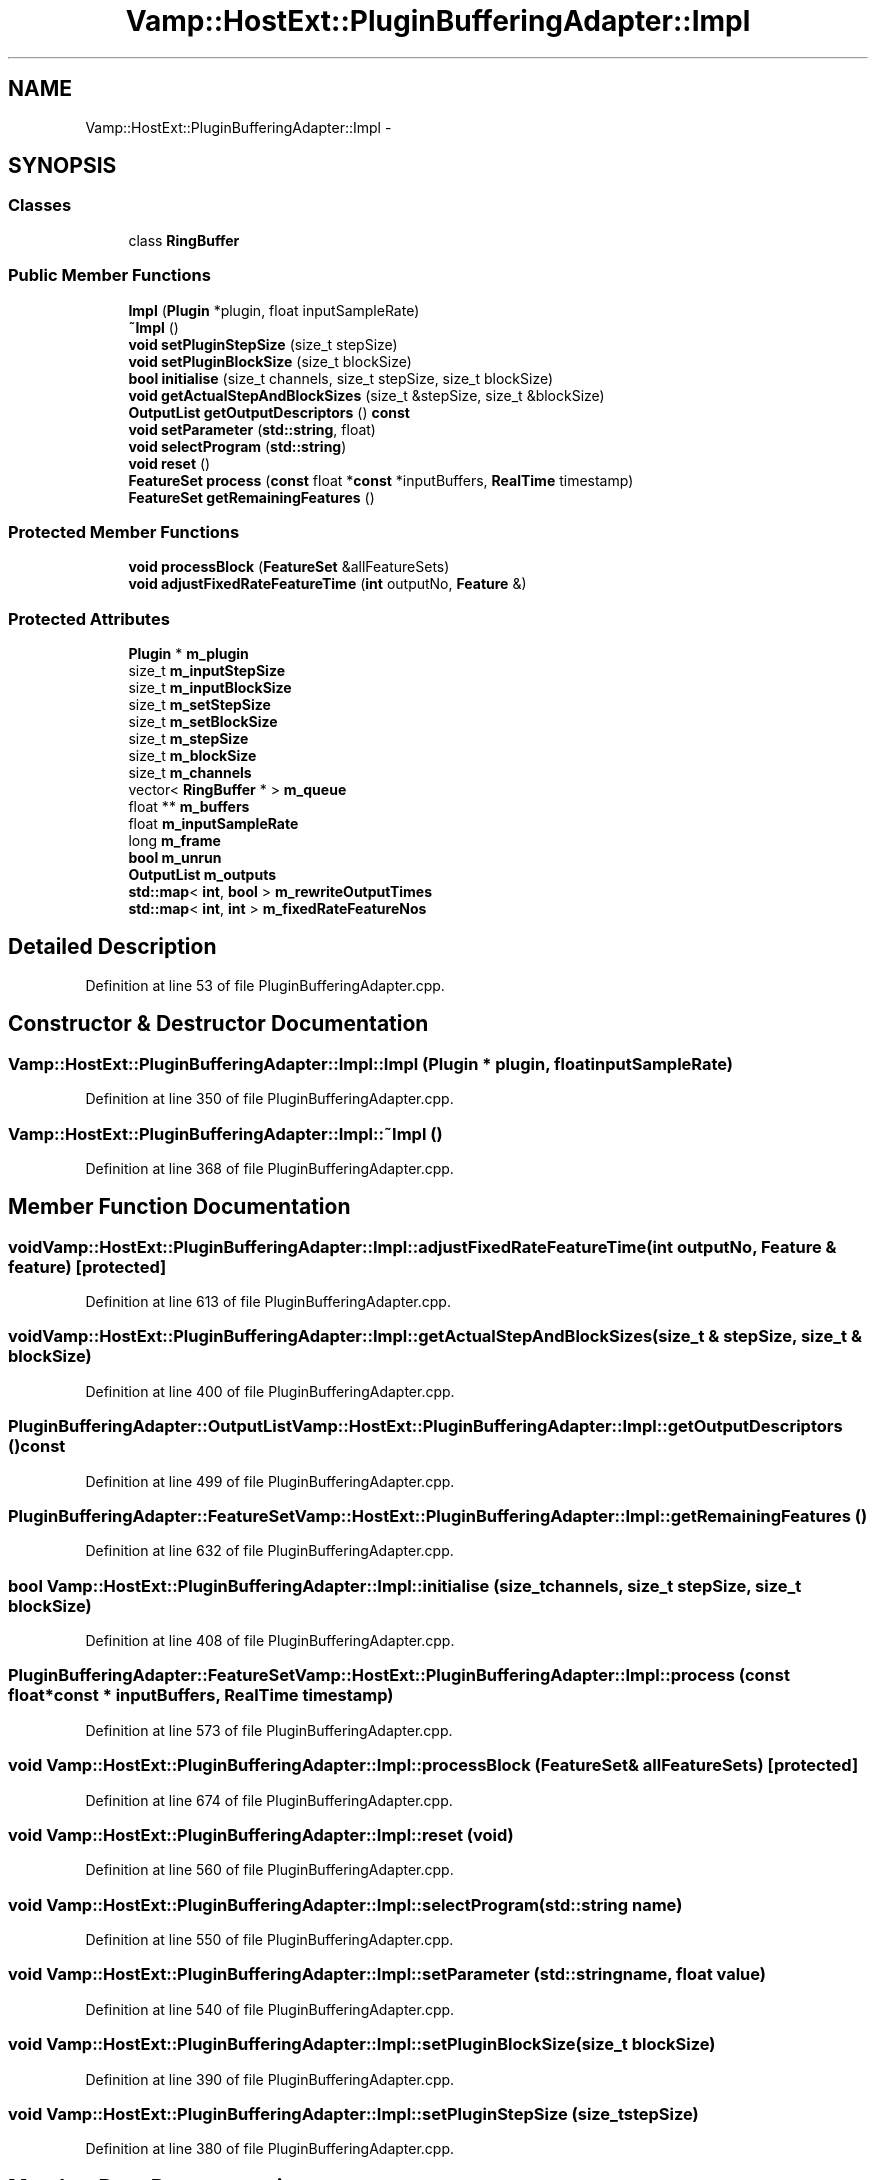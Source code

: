 .TH "Vamp::HostExt::PluginBufferingAdapter::Impl" 3 "Thu Apr 28 2016" "Audacity" \" -*- nroff -*-
.ad l
.nh
.SH NAME
Vamp::HostExt::PluginBufferingAdapter::Impl \- 
.SH SYNOPSIS
.br
.PP
.SS "Classes"

.in +1c
.ti -1c
.RI "class \fBRingBuffer\fP"
.br
.in -1c
.SS "Public Member Functions"

.in +1c
.ti -1c
.RI "\fBImpl\fP (\fBPlugin\fP *plugin, float inputSampleRate)"
.br
.ti -1c
.RI "\fB~Impl\fP ()"
.br
.ti -1c
.RI "\fBvoid\fP \fBsetPluginStepSize\fP (size_t stepSize)"
.br
.ti -1c
.RI "\fBvoid\fP \fBsetPluginBlockSize\fP (size_t blockSize)"
.br
.ti -1c
.RI "\fBbool\fP \fBinitialise\fP (size_t channels, size_t stepSize, size_t blockSize)"
.br
.ti -1c
.RI "\fBvoid\fP \fBgetActualStepAndBlockSizes\fP (size_t &stepSize, size_t &blockSize)"
.br
.ti -1c
.RI "\fBOutputList\fP \fBgetOutputDescriptors\fP () \fBconst\fP "
.br
.ti -1c
.RI "\fBvoid\fP \fBsetParameter\fP (\fBstd::string\fP, float)"
.br
.ti -1c
.RI "\fBvoid\fP \fBselectProgram\fP (\fBstd::string\fP)"
.br
.ti -1c
.RI "\fBvoid\fP \fBreset\fP ()"
.br
.ti -1c
.RI "\fBFeatureSet\fP \fBprocess\fP (\fBconst\fP float *\fBconst\fP *inputBuffers, \fBRealTime\fP timestamp)"
.br
.ti -1c
.RI "\fBFeatureSet\fP \fBgetRemainingFeatures\fP ()"
.br
.in -1c
.SS "Protected Member Functions"

.in +1c
.ti -1c
.RI "\fBvoid\fP \fBprocessBlock\fP (\fBFeatureSet\fP &allFeatureSets)"
.br
.ti -1c
.RI "\fBvoid\fP \fBadjustFixedRateFeatureTime\fP (\fBint\fP outputNo, \fBFeature\fP &)"
.br
.in -1c
.SS "Protected Attributes"

.in +1c
.ti -1c
.RI "\fBPlugin\fP * \fBm_plugin\fP"
.br
.ti -1c
.RI "size_t \fBm_inputStepSize\fP"
.br
.ti -1c
.RI "size_t \fBm_inputBlockSize\fP"
.br
.ti -1c
.RI "size_t \fBm_setStepSize\fP"
.br
.ti -1c
.RI "size_t \fBm_setBlockSize\fP"
.br
.ti -1c
.RI "size_t \fBm_stepSize\fP"
.br
.ti -1c
.RI "size_t \fBm_blockSize\fP"
.br
.ti -1c
.RI "size_t \fBm_channels\fP"
.br
.ti -1c
.RI "vector< \fBRingBuffer\fP * > \fBm_queue\fP"
.br
.ti -1c
.RI "float ** \fBm_buffers\fP"
.br
.ti -1c
.RI "float \fBm_inputSampleRate\fP"
.br
.ti -1c
.RI "long \fBm_frame\fP"
.br
.ti -1c
.RI "\fBbool\fP \fBm_unrun\fP"
.br
.ti -1c
.RI "\fBOutputList\fP \fBm_outputs\fP"
.br
.ti -1c
.RI "\fBstd::map\fP< \fBint\fP, \fBbool\fP > \fBm_rewriteOutputTimes\fP"
.br
.ti -1c
.RI "\fBstd::map\fP< \fBint\fP, \fBint\fP > \fBm_fixedRateFeatureNos\fP"
.br
.in -1c
.SH "Detailed Description"
.PP 
Definition at line 53 of file PluginBufferingAdapter\&.cpp\&.
.SH "Constructor & Destructor Documentation"
.PP 
.SS "Vamp::HostExt::PluginBufferingAdapter::Impl::Impl (\fBPlugin\fP * plugin, float inputSampleRate)"

.PP
Definition at line 350 of file PluginBufferingAdapter\&.cpp\&.
.SS "Vamp::HostExt::PluginBufferingAdapter::Impl::~Impl ()"

.PP
Definition at line 368 of file PluginBufferingAdapter\&.cpp\&.
.SH "Member Function Documentation"
.PP 
.SS "\fBvoid\fP Vamp::HostExt::PluginBufferingAdapter::Impl::adjustFixedRateFeatureTime (\fBint\fP outputNo, \fBFeature\fP & feature)\fC [protected]\fP"

.PP
Definition at line 613 of file PluginBufferingAdapter\&.cpp\&.
.SS "\fBvoid\fP Vamp::HostExt::PluginBufferingAdapter::Impl::getActualStepAndBlockSizes (size_t & stepSize, size_t & blockSize)"

.PP
Definition at line 400 of file PluginBufferingAdapter\&.cpp\&.
.SS "\fBPluginBufferingAdapter::OutputList\fP Vamp::HostExt::PluginBufferingAdapter::Impl::getOutputDescriptors () const"

.PP
Definition at line 499 of file PluginBufferingAdapter\&.cpp\&.
.SS "\fBPluginBufferingAdapter::FeatureSet\fP Vamp::HostExt::PluginBufferingAdapter::Impl::getRemainingFeatures ()"

.PP
Definition at line 632 of file PluginBufferingAdapter\&.cpp\&.
.SS "\fBbool\fP Vamp::HostExt::PluginBufferingAdapter::Impl::initialise (size_t channels, size_t stepSize, size_t blockSize)"

.PP
Definition at line 408 of file PluginBufferingAdapter\&.cpp\&.
.SS "\fBPluginBufferingAdapter::FeatureSet\fP Vamp::HostExt::PluginBufferingAdapter::Impl::process (\fBconst\fP float *\fBconst\fP * inputBuffers, \fBRealTime\fP timestamp)"

.PP
Definition at line 573 of file PluginBufferingAdapter\&.cpp\&.
.SS "\fBvoid\fP Vamp::HostExt::PluginBufferingAdapter::Impl::processBlock (\fBFeatureSet\fP & allFeatureSets)\fC [protected]\fP"

.PP
Definition at line 674 of file PluginBufferingAdapter\&.cpp\&.
.SS "\fBvoid\fP Vamp::HostExt::PluginBufferingAdapter::Impl::reset (\fBvoid\fP)"

.PP
Definition at line 560 of file PluginBufferingAdapter\&.cpp\&.
.SS "\fBvoid\fP Vamp::HostExt::PluginBufferingAdapter::Impl::selectProgram (\fBstd::string\fP name)"

.PP
Definition at line 550 of file PluginBufferingAdapter\&.cpp\&.
.SS "\fBvoid\fP Vamp::HostExt::PluginBufferingAdapter::Impl::setParameter (\fBstd::string\fP name, float value)"

.PP
Definition at line 540 of file PluginBufferingAdapter\&.cpp\&.
.SS "\fBvoid\fP Vamp::HostExt::PluginBufferingAdapter::Impl::setPluginBlockSize (size_t blockSize)"

.PP
Definition at line 390 of file PluginBufferingAdapter\&.cpp\&.
.SS "\fBvoid\fP Vamp::HostExt::PluginBufferingAdapter::Impl::setPluginStepSize (size_t stepSize)"

.PP
Definition at line 380 of file PluginBufferingAdapter\&.cpp\&.
.SH "Member Data Documentation"
.PP 
.SS "size_t Vamp::HostExt::PluginBufferingAdapter::Impl::m_blockSize\fC [protected]\fP"

.PP
Definition at line 238 of file PluginBufferingAdapter\&.cpp\&.
.SS "float** Vamp::HostExt::PluginBufferingAdapter::Impl::m_buffers\fC [protected]\fP"

.PP
Definition at line 241 of file PluginBufferingAdapter\&.cpp\&.
.SS "size_t Vamp::HostExt::PluginBufferingAdapter::Impl::m_channels\fC [protected]\fP"

.PP
Definition at line 239 of file PluginBufferingAdapter\&.cpp\&.
.SS "\fBstd::map\fP<\fBint\fP, \fBint\fP> Vamp::HostExt::PluginBufferingAdapter::Impl::m_fixedRateFeatureNos\fC [protected]\fP"

.PP
Definition at line 247 of file PluginBufferingAdapter\&.cpp\&.
.SS "long Vamp::HostExt::PluginBufferingAdapter::Impl::m_frame\fC [protected]\fP"

.PP
Definition at line 243 of file PluginBufferingAdapter\&.cpp\&.
.SS "size_t Vamp::HostExt::PluginBufferingAdapter::Impl::m_inputBlockSize\fC [protected]\fP"

.PP
Definition at line 234 of file PluginBufferingAdapter\&.cpp\&.
.SS "float Vamp::HostExt::PluginBufferingAdapter::Impl::m_inputSampleRate\fC [protected]\fP"

.PP
Definition at line 242 of file PluginBufferingAdapter\&.cpp\&.
.SS "size_t Vamp::HostExt::PluginBufferingAdapter::Impl::m_inputStepSize\fC [protected]\fP"

.PP
Definition at line 233 of file PluginBufferingAdapter\&.cpp\&.
.SS "\fBOutputList\fP Vamp::HostExt::PluginBufferingAdapter::Impl::m_outputs\fC [mutable]\fP, \fC [protected]\fP"

.PP
Definition at line 245 of file PluginBufferingAdapter\&.cpp\&.
.SS "\fBPlugin\fP* Vamp::HostExt::PluginBufferingAdapter::Impl::m_plugin\fC [protected]\fP"

.PP
Definition at line 232 of file PluginBufferingAdapter\&.cpp\&.
.SS "vector<\fBRingBuffer\fP *> Vamp::HostExt::PluginBufferingAdapter::Impl::m_queue\fC [protected]\fP"

.PP
Definition at line 240 of file PluginBufferingAdapter\&.cpp\&.
.SS "\fBstd::map\fP<\fBint\fP, \fBbool\fP> Vamp::HostExt::PluginBufferingAdapter::Impl::m_rewriteOutputTimes\fC [mutable]\fP, \fC [protected]\fP"

.PP
Definition at line 246 of file PluginBufferingAdapter\&.cpp\&.
.SS "size_t Vamp::HostExt::PluginBufferingAdapter::Impl::m_setBlockSize\fC [protected]\fP"

.PP
Definition at line 236 of file PluginBufferingAdapter\&.cpp\&.
.SS "size_t Vamp::HostExt::PluginBufferingAdapter::Impl::m_setStepSize\fC [protected]\fP"

.PP
Definition at line 235 of file PluginBufferingAdapter\&.cpp\&.
.SS "size_t Vamp::HostExt::PluginBufferingAdapter::Impl::m_stepSize\fC [protected]\fP"

.PP
Definition at line 237 of file PluginBufferingAdapter\&.cpp\&.
.SS "\fBbool\fP Vamp::HostExt::PluginBufferingAdapter::Impl::m_unrun\fC [protected]\fP"

.PP
Definition at line 244 of file PluginBufferingAdapter\&.cpp\&.

.SH "Author"
.PP 
Generated automatically by Doxygen for Audacity from the source code\&.

